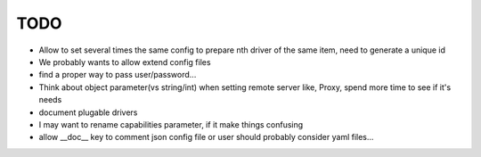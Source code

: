 TODO
====

* Allow to set several times the same config to prepare nth driver of the same
  item, need to generate a unique id
* We probably wants to allow extend config files
* find a proper way to pass user/password...
* Think about object parameter(vs string/int) when setting remote server like,
  Proxy, spend more time to see if it's needs
* document plugable drivers
* I may want to rename capabilities parameter, if it make things confusing
* allow __doc__ key to comment json config file or user should probably
  consider yaml files...